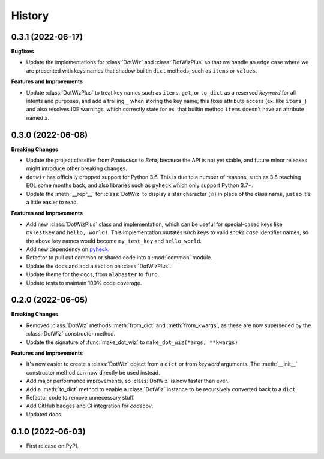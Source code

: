 =======
History
=======

0.3.1 (2022-06-17)
------------------

**Bugfixes**

* Update the implementations for :class:`DotWiz` and :class:`DotWizPlus` so that
  we handle an edge case where we are presented with keys names that shadow
  builtin ``dict`` methods, such as ``items`` or ``values``.

**Features and Improvements**

* Update :class:`DotWizPlus` to treat key names such as ``items``, ``get``, or
  ``to_dict`` as a reserved *keyword* for all intents and purposes, and add a
  trailing ``_`` when storing the key name; this fixes attribute access (ex. like ``items_``)
  and also resolves IDE warnings, which correctly state for ex. that builtin method ``items``
  doesn't have an attribute named *x*.

0.3.0 (2022-06-08)
------------------

**Breaking Changes**

* Update the project classifier from *Production* to *Beta*, because the API is
  not yet stable, and future minor releases might introduce other breaking changes.
* ``dotwiz`` has officially dropped support for Python 3.6. This is due to a
  number of reasons, such as 3.6 reaching EOL some months back, and also
  libraries such as ``pyheck`` which only support Python 3.7+.
* Update the :meth:`__repr__` for :class:`DotWiz` to display a star character (✫)
  in place of the class name, just so it's a little easier to read.

**Features and Improvements**

* Add new :class:`DotWizPlus` class and implementation, which can be useful
  for special-cased keys like ``myTestKey`` and ``hello, world!``. This implementation
  mutates such keys to valid *snake case* identifier names, so the above key names
  would become ``my_test_key`` and ``hello_world``.
* Add new dependency on `pyheck`_.
* Refactor to pull out common or shared code into a :mod:`common` module.
* Update the docs and add a section on :class:`DotWizPlus`.
* Update theme for the docs, from ``alabaster`` to ``furo``.
* Update tests to maintain 100% code coverage.

.. _pyheck: https://kevinheavey.github.io/pyheck

0.2.0 (2022-06-05)
------------------

**Breaking Changes**

* Removed :class:`DotWiz` methods :meth:`from_dict` and :meth:`from_kwargs`,
  as these are now superseded by the :class:`DotWiz` constructor method.
* Update the signature of :func:`make_dot_wiz` to
  ``make_dot_wiz(*args, **kwargs)``

**Features and Improvements**

* It's now easier to create a :class:`DotWiz` object from a ``dict`` or from
  *keyword* arguments. The :meth:`__init__` constructor method can now directly
  be used instead.
* Add major performance improvements, so :class:`DotWiz` is now faster than ever.
* Add a :meth:`to_dict` method to enable a :class:`DotWiz` instance to be
  recursively converted back to a ``dict``.
* Refactor code to remove unnecessary stuff.
* Add GitHub badges and CI integration for `codecov`.
* Updated docs.

0.1.0 (2022-06-03)
------------------

* First release on PyPI.

